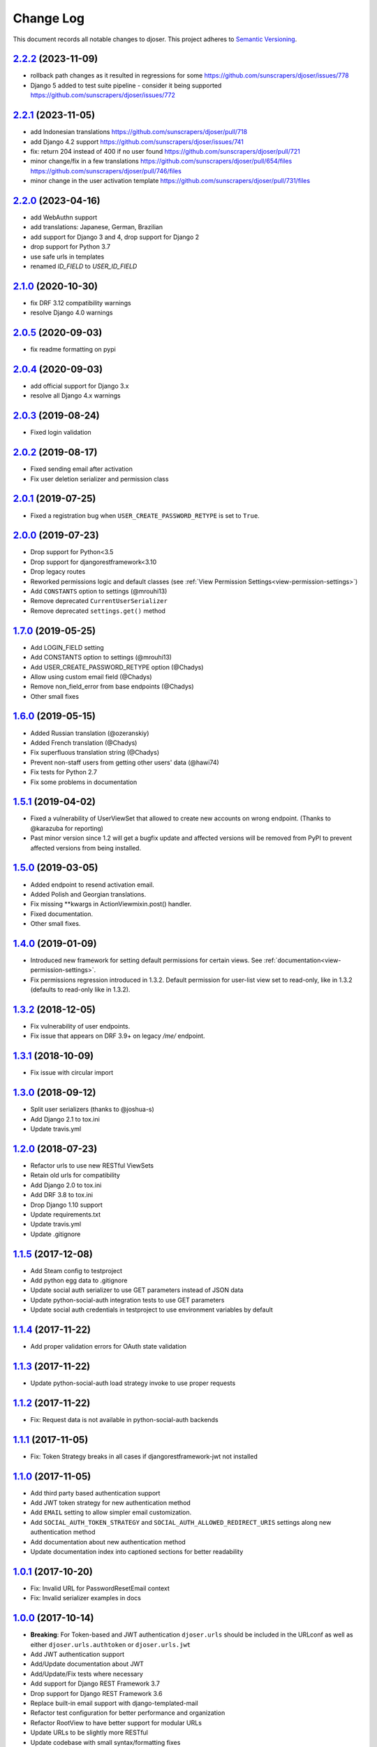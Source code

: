 ==========
Change Log
==========

This document records all notable changes to djoser.
This project adheres to `Semantic Versioning <http://semver.org/>`_.

---------------------
`2.2.2`_ (2023-11-09)
---------------------

* rollback path changes as it resulted in regressions for some https://github.com/sunscrapers/djoser/issues/778
* Django 5 added to test suite pipeline - consider it being supported https://github.com/sunscrapers/djoser/issues/772

---------------------
`2.2.1`_ (2023-11-05)
---------------------

* add Indonesian translations https://github.com/sunscrapers/djoser/pull/718
* add Django 4.2 support https://github.com/sunscrapers/djoser/issues/741
* fix: return 204 instead of 400 if no user found https://github.com/sunscrapers/djoser/pull/721
* minor change/fix in a few translations https://github.com/sunscrapers/djoser/pull/654/files https://github.com/sunscrapers/djoser/pull/746/files
* minor change in the user activation template https://github.com/sunscrapers/djoser/pull/731/files

---------------------
`2.2.0`_ (2023-04-16)
---------------------

* add WebAuthn support
* add translations: Japanese, German, Brazilian
* add support for Django 3 and 4, drop support for Django 2
* drop support for Python 3.7
* use safe urls in templates
* renamed `ID_FIELD` to `USER_ID_FIELD`

---------------------
`2.1.0`_ (2020-10-30)
---------------------

* fix DRF 3.12 compatibility warnings
* resolve Django 4.0 warnings

---------------------
`2.0.5`_ (2020-09-03)
---------------------

* fix readme formatting on pypi

---------------------
`2.0.4`_ (2020-09-03)
---------------------

* add official support for Django 3.x
* resolve all Django 4.x warnings

---------------------
`2.0.3`_ (2019-08-24)
---------------------

* Fixed login validation

---------------------
`2.0.2`_ (2019-08-17)
---------------------

* Fixed sending email after activation
* Fix user deletion serializer and permission class

---------------------
`2.0.1`_ (2019-07-25)
---------------------

* Fixed a registration bug when ``USER_CREATE_PASSWORD_RETYPE`` is set to ``True``.

---------------------
`2.0.0`_ (2019-07-23)
---------------------

* Drop support for Python<3.5
* Drop support for djangorestframework<3.10
* Drop legacy routes
* Reworked permissions logic and default classes (see :ref:`View Permission Settings<view-permission-settings>`)
* Add ``CONSTANTS`` option to settings (@mrouhi13)
* Remove deprecated ``CurrentUserSerializer``
* Remove deprecated ``settings.get()`` method

---------------------
`1.7.0`_ (2019-05-25)
---------------------

* Add LOGIN_FIELD setting
* Add CONSTANTS option to settings (@mrouhi13)
* Add USER_CREATE_PASSWORD_RETYPE option (@Chadys)
* Allow using custom email field (@Chadys)
* Remove non_field_error from base endpoints (@Chadys)
* Other small fixes

---------------------
`1.6.0`_ (2019-05-15)
---------------------

* Added Russian translation (@ozeranskiy)
* Added French translation (@Chadys)
* Fix superfluous translation string (@Chadys)
* Prevent non-staff users from getting other users' data (@hawi74)
* Fix tests for Python 2.7
* Fix some problems in documentation

---------------------
`1.5.1`_ (2019-04-02)
---------------------

* Fixed a vulnerability of UserViewSet that allowed to create new accounts on wrong endpoint. (Thanks to @karazuba for reporting)
* Past minor version since 1.2 will get a bugfix update and affected versions will be removed from PyPI to prevent affected versions from being installed.

---------------------
`1.5.0`_ (2019-03-05)
---------------------

* Added endpoint to resend activation email.
* Added Polish and Georgian translations.
* Fix missing **kwargs in ActionViewmixin.post() handler.
* Fixed documentation.
* Other small fixes.

---------------------
`1.4.0`_ (2019-01-09)
---------------------

* Introduced new framework for setting default permissions for certain views.
  See :ref:`documentation<view-permission-settings>`.
* Fix permissions regression introduced in 1.3.2.
  Default permission for user-list view set to read-only, like in 1.3.2
  (defaults to read-only like in 1.3.2).

---------------------
`1.3.2`_ (2018-12-05)
---------------------

* Fix vulnerability of user endpoints.
* Fix issue  that appears on DRF 3.9+ on legacy `/me/` endpoint.

---------------------
`1.3.1`_ (2018-10-09)
---------------------

* Fix issue with circular import

---------------------
`1.3.0`_ (2018-09-12)
---------------------

* Split user serializers (thanks to @joshua-s)
* Add Django 2.1 to tox.ini
* Update travis.yml

---------------------
`1.2.0`_ (2018-07-23)
---------------------

* Refactor urls to use new RESTful ViewSets
* Retain old urls for compatibility
* Add Django 2.0 to tox.ini
* Add DRF 3.8 to tox.ini
* Drop Django 1.10 support
* Update requirements.txt
* Update travis.yml
* Update .gitignore

---------------------
`1.1.5`_ (2017-12-08)
---------------------

* Add Steam config to testproject
* Add python egg data to .gitignore
* Update social auth serializer to use GET parameters instead of JSON data
* Update python-social-auth integration tests to use GET parameters
* Update social auth credentials in testproject to use environment variables by default

---------------------
`1.1.4`_ (2017-11-22)
---------------------

* Add proper validation errors for OAuth state validation

---------------------
`1.1.3`_ (2017-11-22)
---------------------

* Update python-social-auth load strategy invoke to use proper requests

---------------------
`1.1.2`_ (2017-11-22)
---------------------

* Fix: Request data is not available in python-social-auth backends

---------------------
`1.1.1`_ (2017-11-05)
---------------------

* Fix: Token Strategy breaks in all cases if djangorestframework-jwt not installed

---------------------
`1.1.0`_ (2017-11-05)
---------------------

* Add third party based authentication support
* Add JWT token strategy for new authentication method
* Add ``EMAIL`` setting to allow simpler email customization.
* Add ``SOCIAL_AUTH_TOKEN_STRATEGY`` and ``SOCIAL_AUTH_ALLOWED_REDIRECT_URIS``
  settings along new authentication method
* Add documentation about new authentication method
* Update documentation index into captioned sections for better readability


---------------------
`1.0.1`_ (2017-10-20)
---------------------

* Fix: Invalid URL for PasswordResetEmail context
* Fix: Invalid serializer examples in docs

---------------------
`1.0.0`_ (2017-10-14)
---------------------

* **Breaking**: For Token-based and JWT authentication ``djoser.urls`` should be included in the URLconf as well as either ``djoser.urls.authtoken`` or ``djoser.urls.jwt``
* Add JWT authentication support
* Add/Update documentation about JWT
* Add/Update/Fix tests where necessary
* Add support for Django REST Framework 3.7
* Drop support for Django REST Framework 3.6
* Replace built-in email support with django-templated-mail
* Refactor test configuration for better performance and organization
* Refactor RootView to have better support for modular URLs
* Update URLs to be slightly more RESTful
* Update codebase with small syntax/formatting fixes
* Update README/documentation to reflect on codebase changes
* Move ``DOMAIN`` and ``SITE_NAME`` settings to django-templated-mail
* Remove ``USE_HTML_EMAIL_TEMPLATES`` and ``ROOT_VIEW_URLS_MAPPING`` settings

---------------------
`0.7.0`_ (2017-09-01)
---------------------

* Add ``TOKEN_MODEL`` setting to allow third party apps to specify a custom token model
* Add ``USER_EMAIL_FIELD_NAME`` setting as a compatibility solution in Django < 1.11
* Add support for Django Password Validators
* Add HTML templates for djoser emails
* Add `flake8`_ integration to CI
* Add `py.test`_ integration
* Add Python 3.7 to CI
* Update from coveralls to codecov
* Update ``README`` to rST with uniform badges
* Update ``djoser.views.PasswordResetView`` to allow non-database ``User.is_active``
* Update docs on topics which have been added/modified since last release
* Remove serializers manager, so the serializers in djoser are now accessed via dot notation
* Remove support for DRF 3.4
* Remove support for basic auth as authentication backend
* Refactor djoser settings module for cleaner and more pythonic/djangonic solution
* Refactor tests into multiple files and fix some minor issues
* Refactor some parts of codebase for better readability
* Slightly refactor/simplify parts of ``djoser.utils``
* Fix all style issues reported by `flake8`_ in codebase
* Fix security bug in ``djoser.views.UserView``

---------------------
`0.6.0`_ (2017-06-02)
---------------------

* Add ReadTheDocs integration
* Add basic `pipenv`_ integration
* Add ``Makefile`` to simplify setup and development
* Add release notes to `GitHub Releases`_ and ``CHANGELOG.rst``
* Update README with documentation split into Sphinx docs
* Update ``.travis.yml`` with approximately 3.5x faster CI builds
* Remove support for Django 1.7
* Remove support for DRF 3.3 as a consequence of dropping Django 1.7
* Slightly refactor use of ``Response`` in ``djoser/views.py``
* Fix #190 - race condition for near-simultaneous sign-ups

---------------------
`0.5.4`_ (2017-01-27)
---------------------

This release adds a test case and fixes broken factory added in last release.
List of changes:

* Add ``djoser.utils.UserEmailFactoryBase`` test case
* Fix dictionary syntax error

---------------------
`0.5.3`_ (2017-01-27)
---------------------

This release increases reusability of ``UserEmailFactoryBase`` in djoser / user apps.
Besides that it's mostly codebase cleanup. List of changes:

* Update ``UserEmailFactoryBase`` to accept arbitrary arguments for the context
* Update some code in ``djoser/utils.py`` to comply with PEP-8
* Update README with additional information related to djoser requirements
* Remove unnecessary requirements
* Remove leftover in ``RegistrationView`` after
  `#141 <https://github.com/sunscrapers/djoser/pull/141>`_
* Cleanup ``setup.py`` and ``testproject/testapp/tests.py``

---------------------
`0.5.2`_ (2017-01-02)
---------------------

This release breaks compatibility with pre-south Django versions and adds
support for DRF 3.5. There are also some changes in documentation. List of changes:

* Add support for DRF 3.5
* Add documentation on using `djangorestframework-jwt`_ with djoser
* Update required Django version to >= 1.7
* Update docs with tweaks on encoding and names

---------------------
`0.5.1`_ (2016-09-01)
---------------------

This release introduces new features controlled via appropriate setting flags.
They have been described in documentation. There also is a backward-incompatible
refactor, and other various contributions. List of changes:

* Add ``SEND_CONFIRMATION_EMAIL`` flag to djoser settings
* Add ``LOGOUT_ON_PASSWORD_CHANGE`` flag to djoser settings
* Add ``PASSWORD_RESET_SHOW_EMAIL_NOT_FOUND`` flag to djoser settings
* Refactor ``SendEmailViewMixin`` into ```UserEmailFactoryBase``
* Update documentation
* Update user creation to wrap it inside atomic transaction
* Update ``.gitignore``
* Update tests

---------------------
`0.5.0`_ (2016-06-15)
---------------------

This backward incompatible release offers a possibility to specify arbitrary
serializer for each of djoser views. It also breaks compatibility with old
Python / Django / DRF versions. List of changes:

* Add customizable serializers controlled with ``SERIALIZERS`` djoser setting field
* Update documentation
* Update ``HTTP_200_OK`` to ``HTTP_204_NO_CONTENT`` where appropriate
* Remove compatibility for Python < 2.7, Django < 1.7, and DRF < 3.3

---------------------
`0.4.3`_ (2016-03-01)
---------------------

This release provides few bugfixes / UX improvements. List of changes:

* Add human readable error message when incorrect uid is provided
* Fix user being active, before activating his account via email

---------------------
`0.4.2`_ (2016-02-24)
---------------------

This release adds a new feature - custom password validators. List of changes:

* Add support for ``/register/`` and ``/password/reset/confirm/`` arbitrary
  password validators, with PASSWORD_VALIDATORS djoser setting field

---------------------
`0.4.1`_ (2016-02-24)
---------------------

This release adds support for new Django / Python versions. It also contains
few bugfixes / documentation updates. List of changes:

* Add check for stale activation token
* Add support for Django 1.9 and Python 3.5
* Update documentation on login and logout
* Fix `#92 <https://github.com/sunscrapers/djoser/issues/92>`_
* Fix `#100 <https://github.com/sunscrapers/djoser/pull/100>`_

---------------------
`0.4.0`_ (2015-09-29)
---------------------

* Initial stable release introducing djoser as an REST implementation
  of common authentication related endpoints.
  For more information and to get started see
  `README <https://github.com/sunscrapers/djoser/blob/0.4.0/README.md>`_.


.. _pipenv: https://github.com/kennethreitz/pipenv
.. _flake8: http://flake8.pycqa.org
.. _py.test: https://pytest.org/
.. _GitHub Releases: https://github.com/sunscrapers/djoser/releases
.. _djangorestframework-jwt: https://github.com/GetBlimp/django-rest-framework-jwt
.. _0.4.0: https://github.com/sunscrapers/djoser/compare/1cf11e8...0.4.0
.. _0.4.1: https://github.com/sunscrapers/djoser/compare/0.4.0...0.4.1
.. _0.4.2: https://github.com/sunscrapers/djoser/compare/0.4.1...0.4.2
.. _0.4.3: https://github.com/sunscrapers/djoser/compare/0.4.2...0.4.3
.. _0.5.0: https://github.com/sunscrapers/djoser/compare/0.4.3...0.5.0
.. _0.5.1: https://github.com/sunscrapers/djoser/compare/0.5.0...0.5.1
.. _0.5.2: https://github.com/sunscrapers/djoser/compare/0.5.1...0.5.2
.. _0.5.3: https://github.com/sunscrapers/djoser/compare/0.5.2...0.5.3
.. _0.5.4: https://github.com/sunscrapers/djoser/compare/0.5.3...0.5.4
.. _0.6.0: https://github.com/sunscrapers/djoser/compare/0.5.4...0.6.0
.. _0.7.0: https://github.com/sunscrapers/djoser/compare/0.6.0...0.7.0
.. _1.0.0: https://github.com/sunscrapers/djoser/compare/0.6.0...1.0.0
.. _1.0.1: https://github.com/sunscrapers/djoser/compare/1.0.0...1.0.1
.. _1.1.0: https://github.com/sunscrapers/djoser/compare/1.0.1...1.1.0
.. _1.1.1: https://github.com/sunscrapers/djoser/compare/1.1.0...1.1.1
.. _1.1.2: https://github.com/sunscrapers/djoser/compare/1.1.1...1.1.2
.. _1.1.3: https://github.com/sunscrapers/djoser/compare/1.1.2...1.1.3
.. _1.1.4: https://github.com/sunscrapers/djoser/compare/1.1.3...1.1.4
.. _1.1.5: https://github.com/sunscrapers/djoser/compare/1.1.4...1.1.5
.. _1.2.0: https://github.com/sunscrapers/djoser/compare/1.1.5...1.2.0
.. _1.3.0: https://github.com/sunscrapers/djoser/compare/1.2.0...1.3.0
.. _1.3.1: https://github.com/sunscrapers/djoser/compare/1.3.0...1.3.1
.. _1.3.2: https://github.com/sunscrapers/djoser/compare/1.3.1...1.3.2
.. _1.3.3: https://github.com/sunscrapers/djoser/compare/1.3.2...1.3.3
.. _1.4.0: https://github.com/sunscrapers/djoser/compare/1.3.3...1.4.0
.. _1.5.0: https://github.com/sunscrapers/djoser/compare/1.4.0...1.5.0
.. _1.5.1: https://github.com/sunscrapers/djoser/compare/1.5.0...1.5.1
.. _1.6.0: https://github.com/sunscrapers/djoser/compare/1.5.1...1.6.0
.. _1.7.0: https://github.com/sunscrapers/djoser/compare/1.6.0...1.7.0
.. _2.0.0: https://github.com/sunscrapers/djoser/compare/1.7.0...2.0.0
.. _2.0.1: https://github.com/sunscrapers/djoser/compare/2.0.0...2.0.1
.. _2.0.2: https://github.com/sunscrapers/djoser/compare/2.0.1...2.0.2
.. _2.0.3: https://github.com/sunscrapers/djoser/compare/2.0.2...2.0.3
.. _2.0.4: https://github.com/sunscrapers/djoser/compare/2.0.3...2.0.4
.. _2.0.5: https://github.com/sunscrapers/djoser/compare/2.0.4...2.0.5
.. _2.1.0: https://github.com/sunscrapers/djoser/compare/2.0.5...2.1.0
.. _2.2.0: https://github.com/sunscrapers/djoser/compare/2.1.0...2.2.0
.. _2.2.1: https://github.com/sunscrapers/djoser/compare/2.2.0...2.2.1
.. _2.2.2: https://github.com/sunscrapers/djoser/compare/2.2.1...2.2.2
